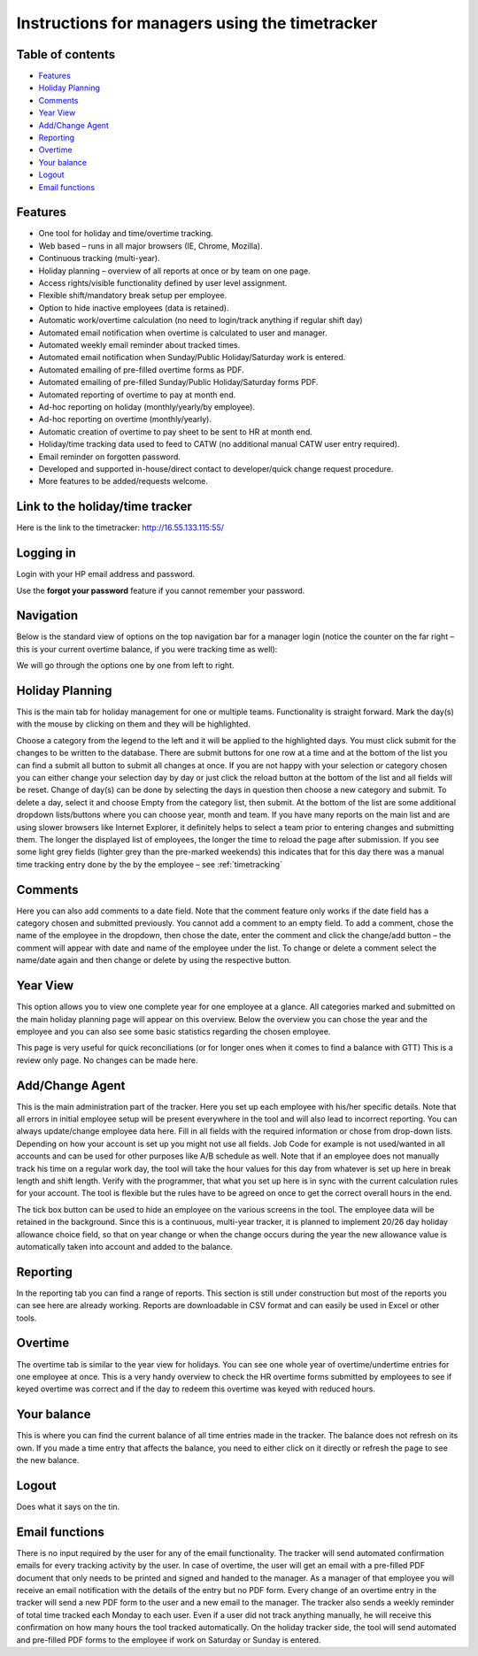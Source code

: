 Instructions for managers using the timetracker
===============================================

Table of contents
-----------------

- `Features`_
- `Holiday Planning`_
- `Comments`_
- `Year View`_
- `Add/Change Agent`_
- `Reporting`_
- `Overtime`_
- `Your balance`_
- `Logout`_
- `Email functions`_

Features
--------

* One tool for holiday and time/overtime tracking.
* Web based – runs in all major browsers (IE, Chrome, Mozilla).
* Continuous tracking (multi-year).
* Holiday planning – overview of all reports at once or by team on one page.
* Access rights/visible functionality defined by user level assignment.
* Flexible shift/mandatory break setup per employee.
* Option to hide inactive employees (data is retained).
* Automatic work/overtime calculation (no need to login/track anything
  if regular shift day)
* Automated email notification when overtime is calculated to user and manager.
* Automated weekly email reminder about tracked times.
* Automated email notification when Sunday/Public Holiday/Saturday work is
  entered.
* Automated emailing of pre-filled overtime forms as PDF.
* Automated emailing of pre-filled Sunday/Public Holiday/Saturday forms PDF.
* Automated reporting of overtime to pay at month end.
* Ad-hoc reporting on holiday (monthly/yearly/by employee).
* Ad-hoc reporting on overtime (monthly/yearly).
* Automatic creation of overtime to pay sheet to be sent to HR at month end.
* Holiday/time tracking data used to feed to CATW (no additional manual CATW
  user entry required).
* Email reminder on forgotten password.
* Developed and supported in-house/direct contact to developer/quick change
  request procedure.
* More features to be added/requests welcome.

Link to the holiday/time tracker
--------------------------------

Here is the link to the timetracker: http://16.55.133.115:55/

Logging in
----------

Login with your HP email address and password.

Use the **forgot your password** feature if you cannot remember your password.


Navigation
----------

Below is the standard view of options on the top navigation bar for a manager
login (notice the counter on the far right – this is your current overtime
balance, if you were tracking time as well):

.. image:: images/manager_nav.png

We will go through  the options one by one from left to right.

Holiday Planning
----------------

This is the main tab for holiday management for one or multiple
teams. Functionality is straight forward. Mark the day(s) with the mouse by
clicking on them and they will be highlighted.

.. image:: images/holiday_planning.png

Choose a category from the legend to the left and it will be applied to the
highlighted days. You must click submit for the changes to be written to the
database. There are submit buttons for one row at a time and at the bottom of
the list you can find a submit all button to submit all changes at once. If
you are not happy with your selection or category chosen you can either change
your selection day by day or just click the reload button at the bottom of the
list and all fields will be reset. Change of day(s) can be done by selecting
the days in question then choose a new category and submit. To delete a day,
select it and choose Empty from the category list, then submit. At the bottom
of the list are some additional dropdown lists/buttons where you can choose
year, month and team. If you have many reports on the main list and are using
slower browsers like Internet Explorer, it definitely helps to select a team
prior to entering changes and submitting them. The longer the displayed list
of employees, the longer the time to reload the page after submission. If you
see some light grey fields (lighter grey than the pre-marked weekends) this
indicates that for this day there was a manual time tracking entry done by the
by the employee – see :ref:`timetracking`

.. image:: images/filled_holiday_planner.png


Comments
--------

Here you can also add comments to a date field. Note that the comment feature
only works if the date field has a category chosen and submitted
previously. You cannot add a comment to an empty field. To add a comment,
chose the name of the employee in the dropdown, then chose the date, enter the
comment and click the change/add button – the comment will appear with date
and name of the employee under the list. To change or delete a comment select
the name/date again and then change or delete by using the respective button.

Year View
---------

This option allows you to view one complete year for one employee at a
glance. All categories marked and submitted on the main holiday planning page
will appear on this overview. Below the overview you can chose the year and
the employee and you can also see some basic statistics regarding the chosen
employee.

This page is very useful for quick reconciliations (or for longer ones when it
comes to find a balance with GTT) This is a review only page. No changes can
be made here.

.. image:: images/year_view.png

Add/Change Agent
----------------


This is the main administration part of the tracker. Here you set up each
employee with his/her specific details.  Note that all errors in initial
employee setup will be present everywhere in the tool and will also lead to
incorrect reporting. You can always update/change employee data here.  Fill in
all fields with the required information or chose from drop-down
lists. Depending on how your account is set up you might not use all
fields. Job Code for example is not used/wanted in all accounts and can be
used for other purposes like A/B schedule as well.  Note that if an employee
does not manually track his time on a regular work day, the tool will take the
hour values for this day from whatever is set up here in break length and
shift length.  Verify with the programmer, that what you set up here is in
sync with the current calculation rules for your account. The tool is flexible
but the rules have to be agreed on once to get the correct overall hours in
the end.

.. image:: images/add_change_agent.png

The tick box button can be used to hide an employee on the various screens in
the tool. The employee data will be retained in the background.  Since this is
a continuous, multi-year tracker, it is planned to implement 20/26 day holiday
allowance choice field, so that on year change or when the change occurs
during the year the new allowance value is automatically taken into account
and added to the balance.

Reporting
---------

In the reporting tab you can find a range of reports. This section is still
under construction but most of the reports you can see here are already
working. Reports are downloadable in CSV format and can easily be used in
Excel or other tools.

.. image:: images/reporting.png


Overtime
--------

The overtime tab is similar to the year view for holidays. You can see one
whole year of overtime/undertime entries for one employee at once. This is a
very handy overview to check the HR overtime forms submitted by employees to
see if keyed overtime was correct and if the day to redeem this overtime was
keyed with reduced hours.

.. image:: images/overtime.png

Your balance
------------

This is where you can find the current balance of all time entries made in the
tracker. The balance does not refresh on its own. If you made a time entry
that affects the balance, you need to either click on it directly or refresh
the page to see the new balance.

Logout
------

Does what it says on the tin.


Email functions
---------------

There is no input required by the user for any of the email functionality. The
tracker will send automated confirmation emails for every tracking activity by
the user. In case of overtime, the user will get an email with a pre-filled
PDF document that only needs to be printed and signed and handed to the
manager. As a manager of that employee you will receive an email notification
with the details of the entry but no PDF form. Every change of an overtime
entry in the tracker will send a new PDF form to the user and a new email to
the manager.  The tracker also sends a weekly reminder of total time tracked
each Monday to each user. Even if a user did not track anything manually, he
will receive this confirmation on how many hours the tool tracked
automatically.  On the holiday tracker side, the tool will send automated and
pre-filled PDF forms to the employee if work on Saturday or Sunday is entered.
